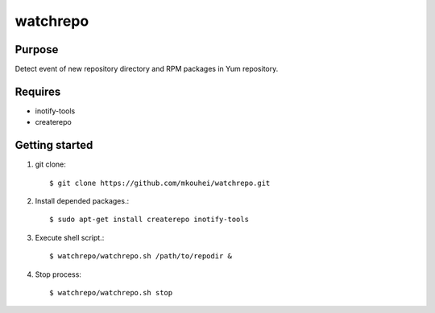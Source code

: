 ===========
 watchrepo
===========

Purpose
-------

Detect event of new repository directory and RPM packages in Yum repository.

Requires
--------

* inotify-tools
* createrepo

Getting started
---------------

1. git clone::

     $ git clone https://github.com/mkouhei/watchrepo.git

2. Install depended packages.::

     $ sudo apt-get install createrepo inotify-tools
  
3. Execute shell script.::

     $ watchrepo/watchrepo.sh /path/to/repodir &

4. Stop process::

     $ watchrepo/watchrepo.sh stop
